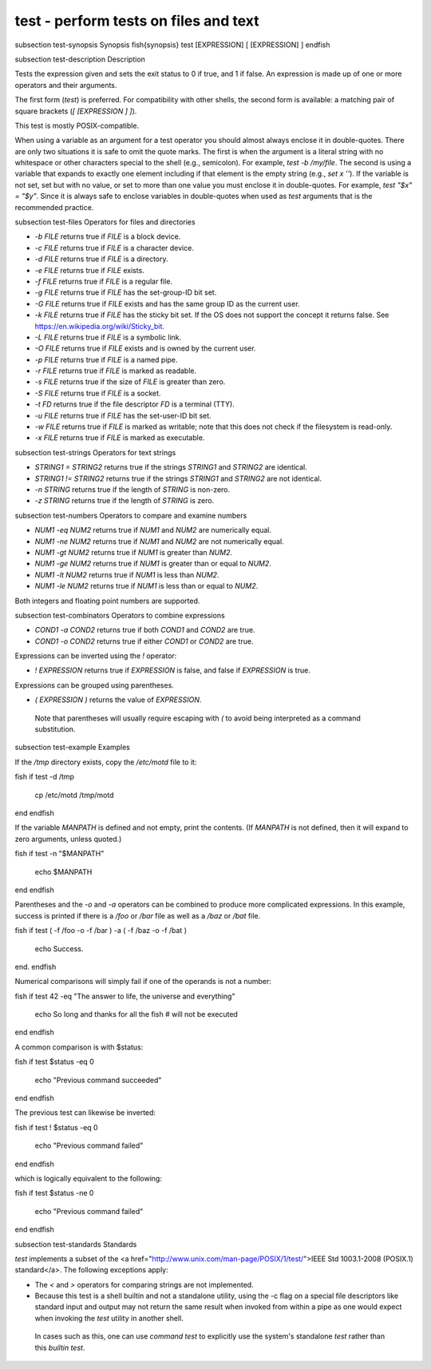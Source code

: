 test - perform tests on files and text
==========================================


\subsection test-synopsis Synopsis
\fish{synopsis}
test [EXPRESSION]
[ [EXPRESSION] ]
\endfish

\subsection test-description Description

Tests the expression given and sets the exit status to 0 if true, and 1 if false. An expression is made up of one or more operators and their arguments.

The first form (`test`) is preferred. For compatibility with other shells, the second form is available: a matching pair of square brackets (`[ [EXPRESSION ] ]`).

This test is mostly POSIX-compatible.

When using a variable as an argument for a test operator you should almost always enclose it in double-quotes. There are only two situations it is safe to omit the quote marks. The first is when the argument is a literal string with no whitespace or other characters special to the shell (e.g., semicolon). For example, `test -b /my/file`. The second is using a variable that expands to exactly one element including if that element is the empty string (e.g., `set x ''`). If the variable is not set, set but with no value, or set to more than one value you must enclose it in double-quotes. For example, `test "$x" = "$y"`. Since it is always safe to enclose variables in double-quotes when used as `test` arguments that is the recommended practice.

\subsection test-files Operators for files and directories

- `-b FILE` returns true if `FILE` is a block device.

- `-c FILE` returns true if `FILE` is a character device.

- `-d FILE` returns true if `FILE` is a directory.

- `-e FILE` returns true if `FILE` exists.

- `-f FILE` returns true if `FILE` is a regular file.

- `-g FILE` returns true if `FILE` has the set-group-ID bit set.

- `-G FILE` returns true if `FILE` exists and has the same group ID as the current user.

- `-k FILE` returns true if `FILE` has the sticky bit set. If the OS does not support the concept it returns false. See https://en.wikipedia.org/wiki/Sticky_bit.

- `-L FILE` returns true if `FILE` is a symbolic link.

- `-O FILE` returns true if `FILE` exists and is owned by the current user.

- `-p FILE` returns true if `FILE` is a named pipe.

- `-r FILE` returns true if `FILE` is marked as readable.

- `-s FILE` returns true if the size of `FILE` is greater than zero.

- `-S FILE` returns true if `FILE` is a socket.

- `-t FD` returns true if the file descriptor `FD` is a terminal (TTY).

- `-u FILE` returns true if `FILE` has the set-user-ID bit set.

- `-w FILE` returns true if `FILE` is marked as writable; note that this does not check if the filesystem is read-only.

- `-x FILE` returns true if `FILE` is marked as executable.

\subsection test-strings Operators for text strings

- `STRING1 = STRING2` returns true if the strings `STRING1` and `STRING2` are identical.

- `STRING1 != STRING2` returns true if the strings `STRING1` and `STRING2` are not identical.

- `-n STRING` returns true if the length of `STRING` is non-zero.

- `-z STRING` returns true if the length of `STRING` is zero.

\subsection test-numbers Operators to compare and examine numbers

- `NUM1 -eq NUM2` returns true if `NUM1` and `NUM2` are numerically equal.

- `NUM1 -ne NUM2` returns true if `NUM1` and `NUM2` are not numerically equal.

- `NUM1 -gt NUM2` returns true if `NUM1` is greater than `NUM2`.

- `NUM1 -ge NUM2` returns true if `NUM1` is greater than or equal to `NUM2`.

- `NUM1 -lt NUM2` returns true if `NUM1` is less than `NUM2`.

- `NUM1 -le NUM2` returns true if `NUM1` is less than or equal to `NUM2`.

Both integers and floating point numbers are supported.

\subsection test-combinators Operators to combine expressions

- `COND1 -a COND2` returns true if both `COND1` and `COND2` are true.

- `COND1 -o COND2` returns true if either `COND1` or `COND2` are true.

Expressions can be inverted using the `!` operator:

- `! EXPRESSION` returns true if `EXPRESSION` is false, and false if `EXPRESSION` is true.

Expressions can be grouped using parentheses.

- `( EXPRESSION )` returns the value of `EXPRESSION`.

 Note that parentheses will usually require escaping with `\(` to avoid being interpreted as a command substitution.


\subsection test-example Examples

If the `/tmp` directory exists, copy the `/etc/motd` file to it:

\fish
if test -d /tmp
    cp /etc/motd /tmp/motd
end
\endfish

If the variable `MANPATH` is defined and not empty, print the contents. (If `MANPATH` is not defined, then it will expand to zero arguments, unless quoted.)

\fish
if test -n "$MANPATH"
    echo $MANPATH
end
\endfish

Parentheses and the `-o` and `-a` operators can be combined to produce more complicated expressions. In this example, success is printed if there is a `/foo` or `/bar` file as well as a `/baz` or `/bat` file.

\fish
if test \( -f /foo -o -f /bar \) -a \( -f /baz -o -f /bat \)
    echo Success.
end.
\endfish

Numerical comparisons will simply fail if one of the operands is not a number:

\fish
if test 42 -eq "The answer to life, the universe and everything"
    echo So long and thanks for all the fish # will not be executed
end
\endfish

A common comparison is with $status:

\fish
if test $status -eq 0
    echo "Previous command succeeded"
end
\endfish

The previous test can likewise be inverted:

\fish
if test ! $status -eq 0
    echo "Previous command failed"
end
\endfish

which is logically equivalent to the following:

\fish
if test $status -ne 0
    echo "Previous command failed"
end
\endfish

\subsection test-standards Standards

`test` implements a subset of the <a href="http://www.unix.com/man-page/POSIX/1/test/">IEEE Std 1003.1-2008 (POSIX.1) standard</a>. The following exceptions apply:

- The `<` and `>` operators for comparing strings are not implemented.

- Because this test is a shell builtin and not a standalone utility, using the -c flag on a special file descriptors like standard input and output may not return the same result when invoked from within a pipe as one would expect when invoking the `test` utility in another shell.

 In cases such as this, one can use `command` `test` to explicitly use the system's standalone `test` rather than this `builtin` `test`.
